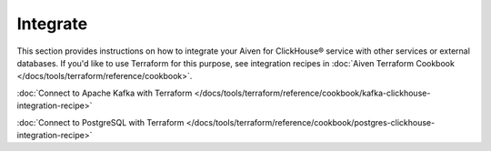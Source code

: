 Integrate
=========

This section provides instructions on how to integrate your Aiven for ClickHouse® service with other services or external databases. If you'd like to use Terraform for this purpose, see integration recipes in :doc:`Aiven Terraform Cookbook </docs/tools/terraform/reference/cookbook>`.

.. tableofcontents::

:doc:`Connect to Apache Kafka with Terraform </docs/tools/terraform/reference/cookbook/kafka-clickhouse-integration-recipe>`

:doc:`Connect to PostgreSQL with Terraform </docs/tools/terraform/reference/cookbook/postgres-clickhouse-integration-recipe>`
